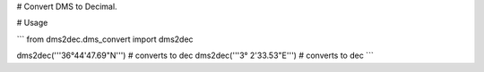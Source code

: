 # Convert DMS to Decimal.

# Usage

```
from dms2dec.dms_convert import dms2dec

dms2dec('''36°44'47.69"N''') # converts to dec
dms2dec('''3° 2'33.53"E''') # converts to dec
```


